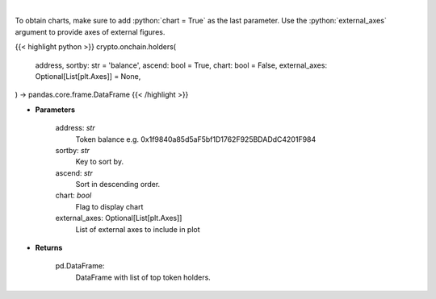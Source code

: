 .. role:: python(code)
    :language: python
    :class: highlight

|

.. raw:: html

    <h3>
    > Get info about top token holders. [Source: Ethplorer]
    </h3>

To obtain charts, make sure to add :python:`chart = True` as the last parameter.
Use the :python:`external_axes` argument to provide axes of external figures.

{{< highlight python >}}
crypto.onchain.holders(
    address, sortby: str = 'balance',
    ascend: bool = True,
    chart: bool = False,
    external_axes: Optional[List[plt.Axes]] = None,
) -> pandas.core.frame.DataFrame
{{< /highlight >}}

* **Parameters**

    address: *str*
        Token balance e.g. 0x1f9840a85d5aF5bf1D1762F925BDADdC4201F984
    sortby: *str*
        Key to sort by.
    ascend: *str*
        Sort in descending order.
    chart: *bool*
       Flag to display chart
    external_axes: Optional[List[plt.Axes]]
        List of external axes to include in plot

* **Returns**

    pd.DataFrame:
        DataFrame with list of top token holders.

